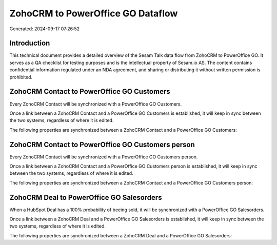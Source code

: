 ==================================
ZohoCRM to PowerOffice GO Dataflow
==================================

Generated: 2024-09-17 07:26:52

Introduction
------------

This technical document provides a detailed overview of the Sesam Talk data flow from ZohoCRM to PowerOffice GO. It serves as a QA checklist for testing purposes and is the intellectual property of Sesam.io AS. The content contains confidential information regulated under an NDA agreement, and sharing or distributing it without written permission is prohibited.

ZohoCRM Contact to PowerOffice GO Customers
-------------------------------------------
Every ZohoCRM Contact will be synchronized with a PowerOffice GO Customers.

Once a link between a ZohoCRM Contact and a PowerOffice GO Customers is established, it will keep in sync between the two systems, regardless of where it is edited.

The following properties are synchronized between a ZohoCRM Contact and a PowerOffice GO Customers:

.. list-table::
   :header-rows: 1

   * - ZohoCRM Contact Property
     - PowerOffice GO Customers Property
     - PowerOffice GO Data Type


ZohoCRM Contact to PowerOffice GO Customers person
--------------------------------------------------
Every ZohoCRM Contact will be synchronized with a PowerOffice GO Customers person.

Once a link between a ZohoCRM Contact and a PowerOffice GO Customers person is established, it will keep in sync between the two systems, regardless of where it is edited.

The following properties are synchronized between a ZohoCRM Contact and a PowerOffice GO Customers person:

.. list-table::
   :header-rows: 1

   * - ZohoCRM Contact Property
     - PowerOffice GO Customers person Property
     - PowerOffice GO Data Type


ZohoCRM Deal to PowerOffice GO Salesorders
------------------------------------------
When a HubSpot Deal has a 100% probability of beeing sold, it  will be synchronized with a PowerOffice GO Salesorders.

Once a link between a ZohoCRM Deal and a PowerOffice GO Salesorders is established, it will keep in sync between the two systems, regardless of where it is edited.

The following properties are synchronized between a ZohoCRM Deal and a PowerOffice GO Salesorders:

.. list-table::
   :header-rows: 1

   * - ZohoCRM Deal Property
     - PowerOffice GO Salesorders Property
     - PowerOffice GO Data Type


